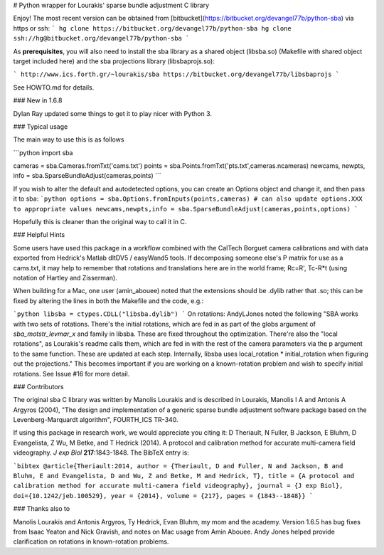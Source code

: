 # Python wrapper for Lourakis' sparse bundle adjustment C library 

Enjoy! The most recent version can be obtained from [bitbucket](https://bitbucket.org/devangel77b/python-sba) via https or ssh:
```
hg clone https://bitbucket.org/devangel77b/python-sba
hg clone ssh://hg@bitbucket.org/devangel77b/python-sba
```

As **prerequisites**, you will also need to install the sba library as a shared object (libsba.so) (Makefile with shared object target included here) and the sba projections library (libsbaprojs.so):

```
http://www.ics.forth.gr/~lourakis/sba
https://bitbucket.org/devangel77b/libsbaprojs
```

See HOWTO.md for details.



### New in 1.6.8

Dylan Ray updated some things to get it to play nicer with Python 3.



### Typical usage

The main way to use this is as follows

```python
import sba

cameras = sba.Cameras.fromTxt('cams.txt')
points = sba.Points.fromTxt('pts.txt',cameras.ncameras)
newcams, newpts, info = sba.SparseBundleAdjust(cameras,points)
```

If you wish to alter the default and autodetected options, you can
create an Options object and change it, and then pass it to sba:
```python
options = sba.Options.fromInputs(points,cameras)
# can also update options.XXX to appropriate values
newcams,newpts,info = sba.SparseBundleAdjust(cameras,points,options)
```

Hopefully this is cleaner than the original way to call it in C. 

### Helpful Hints

Some users have used this package in a workflow combined with the CalTech
Borguet camera calibrations and with data exported from Hedrick's Matlab 
dltDV5 / easyWand5 tools.  If decomposing someone else's P matrix for use
as a cams.txt, it may help to remember that rotations and translations here 
are in the world frame; Rc=R', Tc-R*t (using notation of Hartley and 
Zisserman).

When building for a Mac, one user (amin_abouee) noted that the extensions 
should be .dylib rather that .so; this can be fixed by altering the lines in both the Makefile and the code, e.g.:

```python
libsba = ctypes.CDLL("libsba.dylib")
```
On rotations: AndyLJones noted the following "SBA works with two sets of rotations. There's the initial rotations, which are fed in as part of the globs argument of `sba_motstr_levmar_x` and family in libsba. These are fixed throughout the optimization. There're also the "local rotations", as Lourakis's readme calls them, which are fed in with the rest of the camera parameters via the p argument to the same function. These are updated at each step. Internally, libsba uses local_rotation * initial_rotation when figuring out the projections." This becomes important if you are working on a known-rotation problem and wish to specify initial rotations. See Issue #16 for more detail. 


### Contributors

The original sba C library was written by Manolis Lourakis and is 
described in Lourakis, Manolis I A and Antonis A Argyros (2004), "The design 
and implementation of a generic sparse bundle adjustment software package 
based on the Levenberg-Marquardt algorithm", FOURTH_ICS TR-340.

If using this package in research work, we would appreciate you citing it: D Theriault, N Fuller, B Jackson, E Bluhm, D Evangelista, Z Wu, M Betke, and T Hedrick (2014). A protocol and calibration method for accurate multi-camera field videography. *J exp Biol* **217**:1843-1848. The BibTeX entry is:

```bibtex
@article{Theriault:2014,
author = {Theriault, D and Fuller, N and Jackson, B and Bluhm, E and Evangelista, D and Wu, Z and Betke, M and Hedrick, T},
title = {A protocol and calibration method for accurate multi-camera field videography},
journal = {J exp Biol},
doi={10.1242/jeb.100529},
year = {2014},
volume = {217},
pages = {1843--1848}}
```


### Thanks also to

Manolis Lourakis and Antonis Argyros, Ty Hedrick, Evan Bluhm, my mom and the academy. Version 1.6.5 has bug fixes from Isaac Yeaton and Nick Gravish, and notes on Mac usage from Amin Abouee. Andy Jones helped provide clarification on rotations in known-rotation problems.


